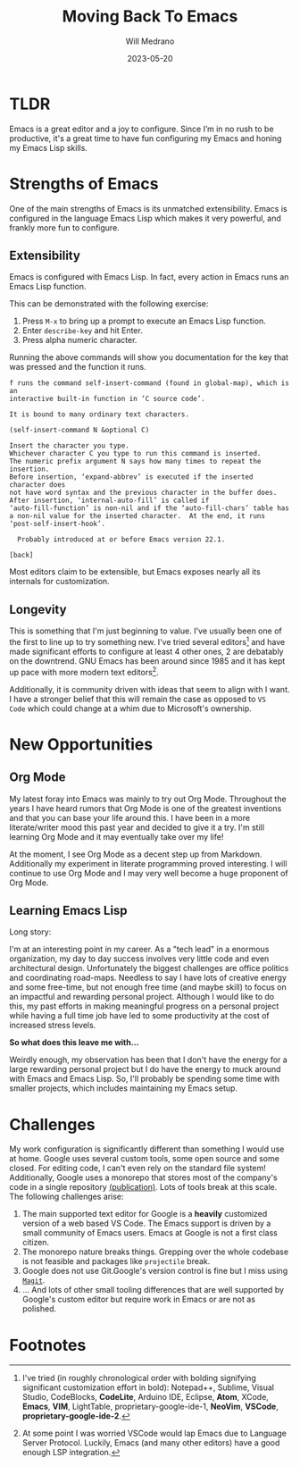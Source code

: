 #+TITLE: Moving Back To Emacs
#+AUTHOR: Will Medrano
#+HUGO_BASE_DIR: ./..
#+HUGO_EXPORT_TITLE: Moving Back To Emacs
#+DATE: 2023-05-20
#+EXPORT_FILE_NAME: moving-back-to-emacs
#+FILETAGS: emacs literate-programming

* TLDR
:PROPERTIES:
:CUSTOM_ID: TLDR-szbezj301uj0
:END:

Emacs is a great editor and a joy to configure. Since I’m in no rush to be
productive, it's a great time to have fun configuring my Emacs and honing my
Emacs Lisp skills.

* Strengths of Emacs
:PROPERTIES:
:CUSTOM_ID: EmacsStrengthsofEmacs-24ufo2101uj0
:END:

One of the main strengths of Emacs is its unmatched extensibility. Emacs is
configured in the language Emacs Lisp which makes it very powerful, and frankly
more fun to configure.

** Extensibility
:PROPERTIES:
:CUSTOM_ID: EmacsStrengthsofEmacsExtensibility-a6b1oc101uj0
:END:

Emacs is configured with Emacs Lisp. In fact, every action in Emacs runs an
Emacs Lisp function.

This can be demonstrated with the following exercise:

1. Press =M-x= to bring up a prompt to execute an Emacs Lisp function.
2. Enter =describe-key= and hit Enter.
3. Press alpha numeric character.

Running the above commands will show you documentation for the key that was
pressed and the function it runs.

#+begin_example
f runs the command self-insert-command (found in global-map), which is an
interactive built-in function in ‘C source code’.

It is bound to many ordinary text characters.

(self-insert-command N &optional C)

Insert the character you type.
Whichever character C you type to run this command is inserted.
The numeric prefix argument N says how many times to repeat the insertion.
Before insertion, ‘expand-abbrev’ is executed if the inserted character does
not have word syntax and the previous character in the buffer does.
After insertion, ‘internal-auto-fill’ is called if
‘auto-fill-function’ is non-nil and if the ‘auto-fill-chars’ table has
a non-nil value for the inserted character.  At the end, it runs
‘post-self-insert-hook’.

  Probably introduced at or before Emacs version 22.1.

[back]
#+end_example

Most editors claim to be extensible, but Emacs exposes nearly all its internals
for customization.

** Longevity
:PROPERTIES:
:CUSTOM_ID: EmacsStrengthsofEmacsLongevity-j221vp101uj0
:END:

This is something that I'm just beginning to value. I've usually been one of the
first to line up to try something new. I've tried several editors[fn:2] and have made
significant efforts to configure at least 4 other ones, 2 are debatably on the
downtrend. GNU Emacs has been around since 1985 and it has kept up pace with
more modern text editors[fn:1].

Additionally, it is community driven with ideas that seem to align with I
want. I have a stronger belief that this will remain the case as opposed to =VS
Code= which could change at a whim due to Microsoft's ownership.

* New Opportunities
:PROPERTIES:
:CUSTOM_ID: EmacsNewFocuses-6tufo2101uj0
:END:

** Org Mode
:PROPERTIES:
:CUSTOM_ID: EmacsNewOpportunitiesOrgMode-asmbs4201uj0
:END:

My latest foray into Emacs was mainly to try out Org Mode. Throughout the years
I have heard rumors that Org Mode is one of the greatest inventions and that you
can base your life around this. I have been in a more literate/writer mood this
past year and decided to give it a try. I'm still learning Org Mode and it may
eventually take over my life!

At the moment, I see Org Mode as a decent step up from Markdown. Additionally my
experiment in literate programming proved interesting. I will continue to use
Org Mode and I may very well become a huge proponent of Org Mode.

** Learning Emacs Lisp
:PROPERTIES:
:CUSTOM_ID: EmacsNewOpportunitiesLearningEmacsLisp-mh58ml201uj0
:END:

Long story:

I'm at an interesting point in my career. As a "tech lead" in a enormous
organization, my day to day success involves very little code and even
architectural design. Unfortunately the biggest challenges are office politics
and coordinating road-maps. Needless to say I have lots of creative energy and
some free-time, but not enough free time (and maybe skill) to focus on an
impactful and rewarding personal project. Although I would like to do this, my
past efforts in making meaningful progress on a personal project while having a
full time job have led to some productivity at the cost of increased stress
levels.

*So what does this leave me with...*

Weirdly enough, my observation has been that I don't have the energy for a large
rewarding personal project but I do have the energy to muck around with Emacs
and Emacs Lisp. So, I'll probably be spending some time with smaller projects,
which includes maintaining my Emacs setup.

* Challenges
:PROPERTIES:
:CUSTOM_ID: EmacsChallenges-5m4c0q201uj0
:END:

My work configuration is significantly different than something I would use at
home. Google uses several custom tools, some open source and some closed. For
editing code, I can't even rely on the standard file system! Additionally,
Google uses a monorepo that stores most of the company's code in a single
repository [[https://research.google/pubs/pub45424/][(publication)]]. Lots of tools break at this scale. The following
challenges arise:

1. The main supported text editor for Google is a *heavily* customized version of
   a web based VS Code. The Emacs support is driven by a small community of
   Emacs users. Emacs at Google is not a first class citizen.
2. The monorepo nature breaks things. Grepping over the whole codebase is not
   feasible and packages like =projectile= break.
3. Google does not use Git.Google's version control is fine but I miss
   using [[https://magit.vc/][=Magit=]].
4. ... And lots of other small tooling differences that are well supported by
   Google's custom editor but require work in Emacs or are not as polished.

* Footnotes
:PROPERTIES:
:CUSTOM_ID: Footnotes-xsgjoi301uj0
:END:

[fn:1] At some point I was worried VSCode would lap Emacs due to Language Server
Protocol. Luckily, Emacs (and many other editors) have a good enough LSP
integration.

[fn:2] I've tried (in roughly chronological order with bolding signifying
significant customization effort in bold): Notepad++, Sublime, Visual Studio,
CodeBlocks, **CodeLite**, Arduino IDE, Eclipse, **Atom**, XCode, **Emacs**,
**VIM**, LightTable, proprietary-google-ide-1, **NeoVim**, **VSCode**,
**proprietary-google-ide-2**.
